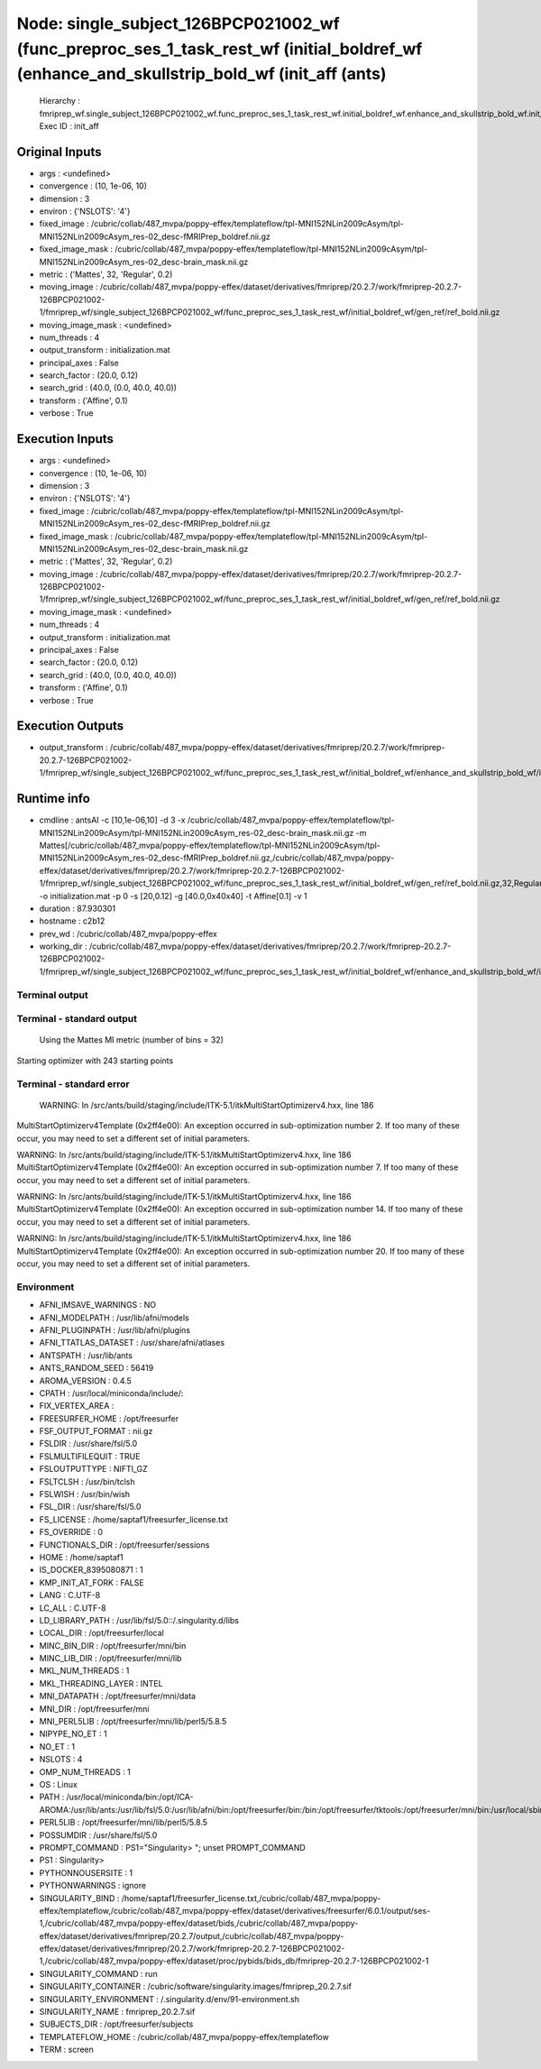 Node: single_subject_126BPCP021002_wf (func_preproc_ses_1_task_rest_wf (initial_boldref_wf (enhance_and_skullstrip_bold_wf (init_aff (ants)
===========================================================================================================================================


 Hierarchy : fmriprep_wf.single_subject_126BPCP021002_wf.func_preproc_ses_1_task_rest_wf.initial_boldref_wf.enhance_and_skullstrip_bold_wf.init_aff
 Exec ID : init_aff


Original Inputs
---------------


* args : <undefined>
* convergence : (10, 1e-06, 10)
* dimension : 3
* environ : {'NSLOTS': '4'}
* fixed_image : /cubric/collab/487_mvpa/poppy-effex/templateflow/tpl-MNI152NLin2009cAsym/tpl-MNI152NLin2009cAsym_res-02_desc-fMRIPrep_boldref.nii.gz
* fixed_image_mask : /cubric/collab/487_mvpa/poppy-effex/templateflow/tpl-MNI152NLin2009cAsym/tpl-MNI152NLin2009cAsym_res-02_desc-brain_mask.nii.gz
* metric : ('Mattes', 32, 'Regular', 0.2)
* moving_image : /cubric/collab/487_mvpa/poppy-effex/dataset/derivatives/fmriprep/20.2.7/work/fmriprep-20.2.7-126BPCP021002-1/fmriprep_wf/single_subject_126BPCP021002_wf/func_preproc_ses_1_task_rest_wf/initial_boldref_wf/gen_ref/ref_bold.nii.gz
* moving_image_mask : <undefined>
* num_threads : 4
* output_transform : initialization.mat
* principal_axes : False
* search_factor : (20.0, 0.12)
* search_grid : (40.0, (0.0, 40.0, 40.0))
* transform : ('Affine', 0.1)
* verbose : True


Execution Inputs
----------------


* args : <undefined>
* convergence : (10, 1e-06, 10)
* dimension : 3
* environ : {'NSLOTS': '4'}
* fixed_image : /cubric/collab/487_mvpa/poppy-effex/templateflow/tpl-MNI152NLin2009cAsym/tpl-MNI152NLin2009cAsym_res-02_desc-fMRIPrep_boldref.nii.gz
* fixed_image_mask : /cubric/collab/487_mvpa/poppy-effex/templateflow/tpl-MNI152NLin2009cAsym/tpl-MNI152NLin2009cAsym_res-02_desc-brain_mask.nii.gz
* metric : ('Mattes', 32, 'Regular', 0.2)
* moving_image : /cubric/collab/487_mvpa/poppy-effex/dataset/derivatives/fmriprep/20.2.7/work/fmriprep-20.2.7-126BPCP021002-1/fmriprep_wf/single_subject_126BPCP021002_wf/func_preproc_ses_1_task_rest_wf/initial_boldref_wf/gen_ref/ref_bold.nii.gz
* moving_image_mask : <undefined>
* num_threads : 4
* output_transform : initialization.mat
* principal_axes : False
* search_factor : (20.0, 0.12)
* search_grid : (40.0, (0.0, 40.0, 40.0))
* transform : ('Affine', 0.1)
* verbose : True


Execution Outputs
-----------------


* output_transform : /cubric/collab/487_mvpa/poppy-effex/dataset/derivatives/fmriprep/20.2.7/work/fmriprep-20.2.7-126BPCP021002-1/fmriprep_wf/single_subject_126BPCP021002_wf/func_preproc_ses_1_task_rest_wf/initial_boldref_wf/enhance_and_skullstrip_bold_wf/init_aff/initialization.mat


Runtime info
------------


* cmdline : antsAI -c [10,1e-06,10] -d 3 -x /cubric/collab/487_mvpa/poppy-effex/templateflow/tpl-MNI152NLin2009cAsym/tpl-MNI152NLin2009cAsym_res-02_desc-brain_mask.nii.gz -m Mattes[/cubric/collab/487_mvpa/poppy-effex/templateflow/tpl-MNI152NLin2009cAsym/tpl-MNI152NLin2009cAsym_res-02_desc-fMRIPrep_boldref.nii.gz,/cubric/collab/487_mvpa/poppy-effex/dataset/derivatives/fmriprep/20.2.7/work/fmriprep-20.2.7-126BPCP021002-1/fmriprep_wf/single_subject_126BPCP021002_wf/func_preproc_ses_1_task_rest_wf/initial_boldref_wf/gen_ref/ref_bold.nii.gz,32,Regular,0.2] -o initialization.mat -p 0 -s [20,0.12] -g [40.0,0x40x40] -t Affine[0.1] -v 1
* duration : 87.930301
* hostname : c2b12
* prev_wd : /cubric/collab/487_mvpa/poppy-effex
* working_dir : /cubric/collab/487_mvpa/poppy-effex/dataset/derivatives/fmriprep/20.2.7/work/fmriprep-20.2.7-126BPCP021002-1/fmriprep_wf/single_subject_126BPCP021002_wf/func_preproc_ses_1_task_rest_wf/initial_boldref_wf/enhance_and_skullstrip_bold_wf/init_aff


Terminal output
~~~~~~~~~~~~~~~


 


Terminal - standard output
~~~~~~~~~~~~~~~~~~~~~~~~~~


 Using the Mattes MI metric (number of bins = 32)
Starting optimizer with 243 starting points


Terminal - standard error
~~~~~~~~~~~~~~~~~~~~~~~~~


 WARNING: In /src/ants/build/staging/include/ITK-5.1/itkMultiStartOptimizerv4.hxx, line 186
MultiStartOptimizerv4Template (0x2ff4e00): An exception occurred in sub-optimization number 2.  If too many of these occur, you may need to set a different set of initial parameters.

WARNING: In /src/ants/build/staging/include/ITK-5.1/itkMultiStartOptimizerv4.hxx, line 186
MultiStartOptimizerv4Template (0x2ff4e00): An exception occurred in sub-optimization number 7.  If too many of these occur, you may need to set a different set of initial parameters.

WARNING: In /src/ants/build/staging/include/ITK-5.1/itkMultiStartOptimizerv4.hxx, line 186
MultiStartOptimizerv4Template (0x2ff4e00): An exception occurred in sub-optimization number 14.  If too many of these occur, you may need to set a different set of initial parameters.

WARNING: In /src/ants/build/staging/include/ITK-5.1/itkMultiStartOptimizerv4.hxx, line 186
MultiStartOptimizerv4Template (0x2ff4e00): An exception occurred in sub-optimization number 20.  If too many of these occur, you may need to set a different set of initial parameters.



Environment
~~~~~~~~~~~


* AFNI_IMSAVE_WARNINGS : NO
* AFNI_MODELPATH : /usr/lib/afni/models
* AFNI_PLUGINPATH : /usr/lib/afni/plugins
* AFNI_TTATLAS_DATASET : /usr/share/afni/atlases
* ANTSPATH : /usr/lib/ants
* ANTS_RANDOM_SEED : 56419
* AROMA_VERSION : 0.4.5
* CPATH : /usr/local/miniconda/include/:
* FIX_VERTEX_AREA : 
* FREESURFER_HOME : /opt/freesurfer
* FSF_OUTPUT_FORMAT : nii.gz
* FSLDIR : /usr/share/fsl/5.0
* FSLMULTIFILEQUIT : TRUE
* FSLOUTPUTTYPE : NIFTI_GZ
* FSLTCLSH : /usr/bin/tclsh
* FSLWISH : /usr/bin/wish
* FSL_DIR : /usr/share/fsl/5.0
* FS_LICENSE : /home/saptaf1/freesurfer_license.txt
* FS_OVERRIDE : 0
* FUNCTIONALS_DIR : /opt/freesurfer/sessions
* HOME : /home/saptaf1
* IS_DOCKER_8395080871 : 1
* KMP_INIT_AT_FORK : FALSE
* LANG : C.UTF-8
* LC_ALL : C.UTF-8
* LD_LIBRARY_PATH : /usr/lib/fsl/5.0::/.singularity.d/libs
* LOCAL_DIR : /opt/freesurfer/local
* MINC_BIN_DIR : /opt/freesurfer/mni/bin
* MINC_LIB_DIR : /opt/freesurfer/mni/lib
* MKL_NUM_THREADS : 1
* MKL_THREADING_LAYER : INTEL
* MNI_DATAPATH : /opt/freesurfer/mni/data
* MNI_DIR : /opt/freesurfer/mni
* MNI_PERL5LIB : /opt/freesurfer/mni/lib/perl5/5.8.5
* NIPYPE_NO_ET : 1
* NO_ET : 1
* NSLOTS : 4
* OMP_NUM_THREADS : 1
* OS : Linux
* PATH : /usr/local/miniconda/bin:/opt/ICA-AROMA:/usr/lib/ants:/usr/lib/fsl/5.0:/usr/lib/afni/bin:/opt/freesurfer/bin:/bin:/opt/freesurfer/tktools:/opt/freesurfer/mni/bin:/usr/local/sbin:/usr/local/bin:/usr/sbin:/usr/bin:/sbin:/bin
* PERL5LIB : /opt/freesurfer/mni/lib/perl5/5.8.5
* POSSUMDIR : /usr/share/fsl/5.0
* PROMPT_COMMAND : PS1="Singularity> "; unset PROMPT_COMMAND
* PS1 : Singularity> 
* PYTHONNOUSERSITE : 1
* PYTHONWARNINGS : ignore
* SINGULARITY_BIND : /home/saptaf1/freesurfer_license.txt,/cubric/collab/487_mvpa/poppy-effex/templateflow,/cubric/collab/487_mvpa/poppy-effex/dataset/derivatives/freesurfer/6.0.1/output/ses-1,/cubric/collab/487_mvpa/poppy-effex/dataset/bids,/cubric/collab/487_mvpa/poppy-effex/dataset/derivatives/fmriprep/20.2.7/output,/cubric/collab/487_mvpa/poppy-effex/dataset/derivatives/fmriprep/20.2.7/work/fmriprep-20.2.7-126BPCP021002-1,/cubric/collab/487_mvpa/poppy-effex/dataset/proc/pybids/bids_db/fmriprep-20.2.7-126BPCP021002-1
* SINGULARITY_COMMAND : run
* SINGULARITY_CONTAINER : /cubric/software/singularity.images/fmriprep_20.2.7.sif
* SINGULARITY_ENVIRONMENT : /.singularity.d/env/91-environment.sh
* SINGULARITY_NAME : fmriprep_20.2.7.sif
* SUBJECTS_DIR : /opt/freesurfer/subjects
* TEMPLATEFLOW_HOME : /cubric/collab/487_mvpa/poppy-effex/templateflow
* TERM : screen

